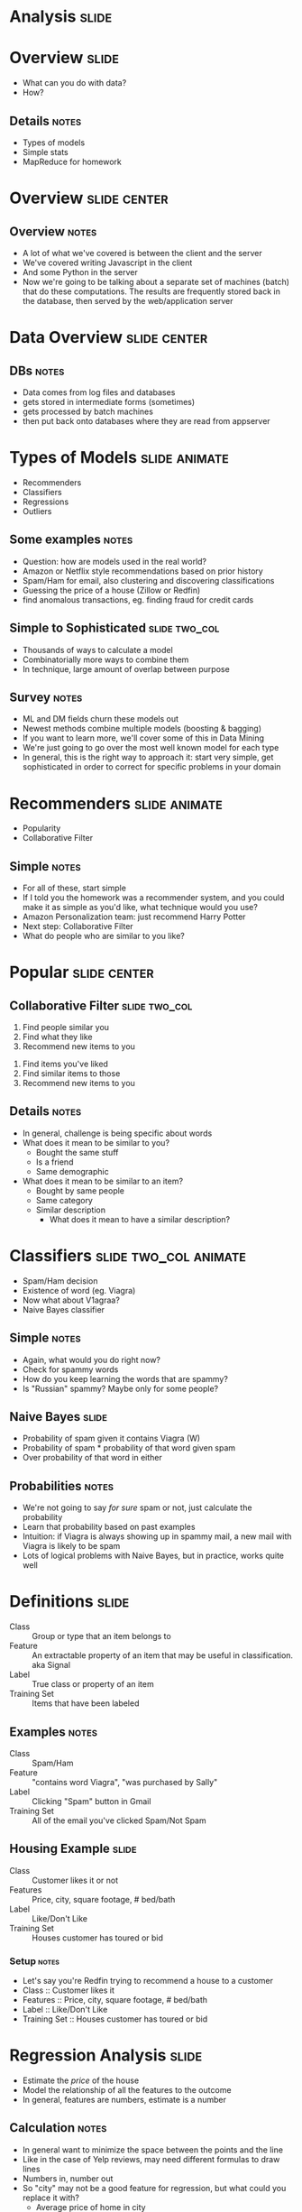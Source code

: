 * *Analysis* :slide:

* Overview :slide:
  + What can you do with data?
  + How?
** Details :notes:
   + Types of models
   + Simple stats
   + MapReduce for homework

* Overview :slide:center:
  [[file:img/overview.png]]
** Overview :notes:
   + A lot of what we've covered is between the client and the server
   + We've covered writing Javascript in the client
   + And some Python in the server
   + Now we're going to be talking about a separate set of machines (batch) that
     do these computations. The results are frequently stored back in the
     database, then served by the web/application server

* Data Overview :slide:center:
  [[file:img/dataflow.png]]
** DBs :notes:
   + Data comes from log files and databases
   + gets stored in intermediate forms (sometimes)
   + gets processed by batch machines
   + then put back onto databases where they are read from appserver

* Types of Models :slide:animate:
  + Recommenders
  + Classifiers
  + Regressions
  + Outliers
** Some examples :notes:
   + Question: how are models used in the real world?
   + Amazon or Netflix style recommendations based on prior history
   + Spam/Ham for email, also clustering and discovering classifications
   + Guessing the price of a house (Zillow or Redfin)
   + find anomalous transactions, eg. finding fraud for credit cards

** Simple to Sophisticated :slide:two_col:
[[file:img/iceberg11.jpg]]
   + Thousands of ways to calculate a model
   + Combinatorially more ways to combine them
   + In technique, large amount of overlap between purpose
** Survey :notes:
   + ML and DM fields churn these models out
   + Newest methods combine multiple models (boosting & bagging)
   + If you want to learn more, we'll cover some of this in Data Mining
   + We're just going to go over the most well known model for each type
   + In general, this is the right way to approach it: start very simple, get
     sophisticated in order to correct for specific problems in your domain

* Recommenders :slide:animate:
  + Popularity
  + Collaborative Filter
** Simple :notes:
   + For all of these, start simple
   + If I told you the homework was a recommender system, and you could make it
     as simple as you'd like, what technique would you use?
   + Amazon Personalization team: just recommend Harry Potter
   + Next step: Collaborative Filter
   + What do people who are similar to you like?

* Popular :slide:center:
  [[file:img/harrypotter.jpg]]

** Collaborative Filter :slide:two_col:
   1. Find people similar you
   1. Find what they like
   1. Recommend new items to you


   1. Find items you've liked
   1. Find similar items to those
   1. Recommend new items to you
** Details :notes:
   + In general, challenge is being specific about words
   + What does it mean to be similar to you?
     + Bought the same stuff
     + Is a friend
     + Same demographic
   + What does it mean to be similar to an item?
     + Bought by same people
     + Same category
     + Similar description
       + What does it mean to have a similar description?

* Classifiers :slide:two_col:animate:
[[file:img/viagra-spam-email-message.jpg]]
  + Spam/Ham decision
  + Existence of word (eg. Viagra)
  + Now what about V1agraa?
  + Naive Bayes classifier
** Simple :notes:
   + Again, what would you do right now?
   + Check for spammy words
   + How do you keep learning the words that are spammy?
   + Is "Russian" spammy? Maybe only for some people?

** Naive Bayes :slide:
[[file:img/bayes-theorem.png]]
   + Probability of spam given it contains Viagra (W)
   + Probability of spam * probability of that word given spam
   + Over probability of that word in either
** Probabilities :notes:
   + We're not going to say /for sure/ spam or not, just calculate the
     probability
   + Learn that probability based on past examples
   + Intuition: if Viagra is always showing up in spammy mail, a new mail with
     Viagra is likely to be spam
   + Lots of logical problems with Naive Bayes, but in practice, works quite
     well

* Definitions :slide:
  + Class :: Group or type that an item belongs to
  + Feature :: An extractable property of an item that may be useful in
    classification. aka Signal
  + Label :: True class or property of an item
  + Training Set :: Items that have been labeled
** Examples :notes:
   + Class :: Spam/Ham
   + Feature :: "contains word Viagra", "was purchased by Sally"
   + Label :: Clicking "Spam" button in Gmail
   + Training Set :: All of the email you've clicked Spam/Not Spam

** Housing Example :slide:
  + Class :: Customer likes it or not
  + Features :: Price, city, square footage, # bed/bath
  + Label :: Like/Don't Like
  + Training Set :: Houses customer has toured or bid
*** Setup :notes:
   + Let's say you're Redfin trying to recommend a house to a customer
   + Class :: Customer likes it
   + Features :: Price, city, square footage, # bed/bath
   + Label :: Like/Don't Like
   + Training Set :: Houses customer has toured or bid

* Regression Analysis :slide:
  + Estimate the /price/ of the house
  + Model the relationship of all the features to the outcome
  + In general, features are numbers, estimate is a number
[[file:img/sqft-price.png]]
** Calculation :notes:
   + In general want to minimize the space between the points and the line
   + Like in the case of Yelp reviews, may need different formulas to draw lines
   + Numbers in, number out
   + So "city" may not be a good feature for regression, but what could you
     replace it with?
     + Average price of home in city
   + And what would the training set be?

* *Calculation* :slide:
** Switch Gears :notes:
   + Let's talk about how models and analysis are done

* Tools :slide:
  + Languages :: Matlab Python R SQL
  + Tools :: Unix MySQL ReST scikit-learn
  + Paradigms :: Single-Threaded Concurrent MapReduce
** Details :notes:
   + Languages are in alphabetical order. Real order depends on what you like,
     what you're doing, interfacing with, etc.
   + Unix tools like =less= =wget= =head= =cut=
   + scikit-learn machine learning Python library
   + Single-Threaded, what you're used to when running a single program
   + How do you split up a task, eg. extracting all of the features from items?
   + Concurrent programs trickier, many processes are happening at once. Track
     shared state.
   + MapReduce is what we'll focus on, widely used in industry, buys you a lot
     of scalability, structured way to think about a problem

* MapReduce :slide:
  + Map :: Extract a property to summarize over
  + Reduce :: Summarize all items with a particular propery


  + Simple: Each operation stateless
** Reading :notes:
   + Reading this week includes a video explaining MapReduce much more generally
   + This lecture will focus on it from a practical standpoint for homework
   + MapReduce's main benefits are for running over many machine, fault
     tolerance
   + But we'll just practice on one machine

** Example :slide:
   + URL Shortener
   + How many actions have we seen?
   + Redirects: 200, Saves: 40, Loads: 60
*** Details :notes:
   + Redirects :: How many times have we expanded a short link to a long one?
   + Saves :: How many times have we saved a new URL?
   + Loads :: How many times have we just loaded the front page?
   + First :: So first step in MapReduce is what?

** Map :slide:
   + Input :: Key, Value
   + Output :: Keys, Values

** Map Example :slide:
   + Input Key :: Log line number
   + Input Value :: Log line text
   + Output Key :: Action
   + Output Value :: times this action has occurred on this line
*** Counts :notes:
   + Log line number is not helpful in our specific case
   + Log line text: we hope it is machine readable so we can accurately extract
     the action
   + It has datetime, cookie, action, etc.
   + How many times has this action occurred? 1

** Status? :slide:
#+begin_src text
load		1
save		1
redirect	1
redirect	1
load		1
redirect	1
load		1
save		1
redirect	1
#+end_src
*** Middle Step :notes:
   + From log lines, we've extracted the information out that we care about
   + The counts and the actions
   + Next step summarize
   + Next step after Map?

** Reduce :slide:
   + Input :: Key, Values
   + Output :: Keys, Values
*** Value*s* :notes:
   + Note: The input is values! Plural
   + Because we get a key and all of its associated values
   + Remind me: what are we trying to get out of this computation?
   + So what do you think the output keys are?
   + Values?

** Reduce Example :slide:
   + Input Key :: Action
   + Input Values :: Counts: =[1,1,1,1]=
   + Output Key :: Action
   + Output Value :: Total Count
*** Details :notes:
   + Action is *one of* load save redirect
   + To get total count, sum all of the counts

** Example Output :slide:
   + Output Key :: Action
   + Output Value :: Total Count
#+begin_src html
"redirect"  4
"save"      2
"load"      3
#+end_src

* Point? :slide:
  + A lot of work for counting!
  + More complex calculations can be done this way, eg. PageRank
  + Stateless constraint means it can be used across thousands of computers
** Details :notes:
   + By only looking at keys and values, can optimize a lot of backend work
   + Where to send the results?
   + What to do when a computer fails? (Just restart failed part)

** Implementation :slide:
#+begin_src text
load		1
save		1
redirect	1
redirect	1
load		1
redirect	1
load		1
save		1
redirect	1
#+end_src
** Intermediate :notes:
   + This was the situation after map
   + Keys all jumbled
   + What Hadoop does is sort them and distribute them to computers

** "Shuffle" :slide:
#+begin_src text
load		1
load		1
load		1
redirect	1
redirect	1
redirect	1
redirect	1
save		1
save		1
#+end_src
** Distribute :notes:
   + Now it is easy to distribute, and can handle all the =load= at once

** Inputs :slide:
   + MapReduce distributes computing power by distributing input
   + Input is distributed by splitting on lines (records)
   + You cannot depend on lines being "together" in MapReduce
*** Splitting Files :notes:
   + Image you have a lot of large log files, GB each
   + You'd like to let different machines work on the same file
   + Split file down the middle, well, at least on a newline
   + Enable two separate machines to work on the parts
   + You don't know what line came before this one
   + You don't know if you will process the next line
   + Only view is this line
   + Real life slightly more complicated, but mostly hacks around this

** Incorrect Log Style :slide:
   + URL Shortener logging
#+begin_src python
    app.logger.info("Handling request for " + cookie)
    ...
    # find redirect
    ...
    app.logger.info("Redirecting to " + destination)
#+end_src
    + Ability to associate the redirect with the
      cookie?
      + eg. which cookie had the most redirects?
*** No! :notes:
    + Must log everything on same line
    + One machine could have the "Handling request.." Another could have
      "Redirecting to..."
    + Collect it all, then log it

** Correct Log Style :slide:
   + Logging once
#+begin_src python
    log_data['cookie'] = cookie
    ...
    # find redirect
    log_data['action'] = 'redirect'
    app.logger.info(json.dumps(log_data))
#+end_src

#+HTML_HEAD_EXTRA: <link rel="stylesheet" type="text/css" href="production/common.css" />
#+HTML_HEAD_EXTRA: <link rel="stylesheet" type="text/css" href="production/screen.css" media="screen" />
#+HTML_HEAD_EXTRA: <link rel="stylesheet" type="text/css" href="production/projection.css" media="projection" />
#+HTML_HEAD_EXTRA: <link rel="stylesheet" type="text/css" href="production/color-blue.css" media="projection" />
#+HTML_HEAD_EXTRA: <link rel="stylesheet" type="text/css" href="production/presenter.css" media="presenter" />
#+HTML_HEAD_EXTRA: <link href='http://fonts.googleapis.com/css?family=Lobster+Two:700|Yanone+Kaffeesatz:700|Open+Sans' rel='stylesheet' type='text/css'>

#+BEGIN_HTML
<script type="text/javascript" src="production/org-html-slideshow.js"></script>
#+END_HTML

# Local Variables:
# org-export-html-style-include-default: nil
# org-export-html-style-include-scripts: nil
# buffer-file-coding-system: utf-8-unix
# End:



